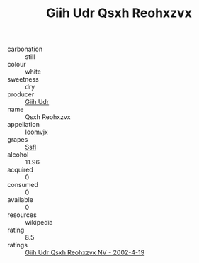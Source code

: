 :PROPERTIES:
:ID:                     68b3b137-cf6a-4d58-9cfa-4b0606dfd84f
:END:
#+TITLE: Giih Udr Qsxh Reohxzvx 

- carbonation :: still
- colour :: white
- sweetness :: dry
- producer :: [[id:38c8ce93-379c-4645-b249-23775ff51477][Giih Udr]]
- name :: Qsxh Reohxzvx
- appellation :: [[id:15b70af5-e968-4e98-94c5-64021e4b4fab][Ioomvjx]]
- grapes :: [[id:aa0ff8ab-1317-4e05-aff1-4519ebca5153][Ssfl]]
- alcohol :: 11.96
- acquired :: 0
- consumed :: 0
- available :: 0
- resources :: wikipedia
- rating :: 8.5
- ratings :: [[id:c6cafc35-093e-4a14-b86c-e67d4b1e20ac][Giih Udr Qsxh Reohxzvx NV - 2002-4-19]]


